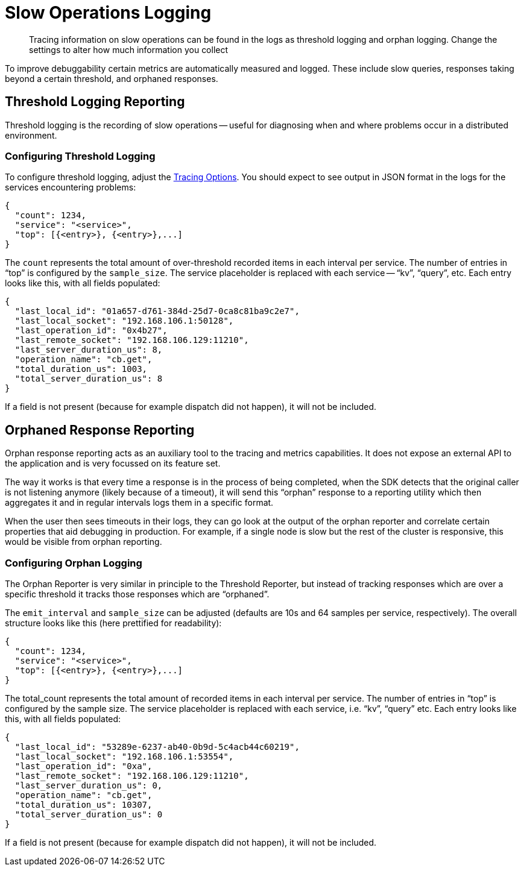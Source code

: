 = Slow Operations Logging
:description: Tracing information on slow operations can be found in the logs as threshold logging and orphan logging.
// :page-aliases: ROOT:

[abstract]
{description}
Change the settings to alter how much information you collect

To improve debuggability certain metrics are automatically measured and logged.
These include slow queries, responses taking beyond a certain threshold, and orphaned responses.


== Threshold Logging Reporting

Threshold logging is the recording of slow operations -- useful for diagnosing when and where problems occur in a distributed environment.

=== Configuring Threshold Logging

To configure threshold logging, adjust the xref:ref:client-settings.adoc[Tracing Options].
You should expect to see output in JSON format in the logs for the services encountering problems:

[source,json]
----
{
  "count": 1234,
  "service": "<service>",
  "top": [{<entry>}, {<entry>},...]
}
----

The `count` represents the total amount of over-threshold recorded items in each interval per service.
The number of entries in “top” is configured by the `sample_size`.
The service placeholder is replaced with each service -- “kv”, “query”, etc. 
Each entry looks like this, with all fields populated:

[source,json]
----
{
  "last_local_id": "01a657-d761-384d-25d7-0ca8c81ba9c2e7",
  "last_local_socket": "192.168.106.1:50128",
  "last_operation_id": "0x4b27",
  "last_remote_socket": "192.168.106.129:11210",
  "last_server_duration_us": 8,
  "operation_name": "cb.get",
  "total_duration_us": 1003,
  "total_server_duration_us": 8
}
----

If a field is not present (because for example dispatch did not happen), it will not be included.

== Orphaned Response Reporting

Orphan response reporting acts as an auxiliary tool to the tracing and metrics capabilities.
It does not expose an external API to the application and is very focussed on its feature set.

The way it works is that every time a response is in the process of being completed,
when the SDK detects that the original caller is not listening anymore (likely because of a timeout),
it will send this “orphan” response to a reporting utility which then aggregates it and in regular intervals logs them in a specific format.

When the user then sees timeouts in their logs, they can go look at the output of the orphan reporter and correlate certain properties that aid debugging in production.
For example, if a single node is slow but the rest of the cluster is responsive, this would be visible from orphan reporting.

=== Configuring Orphan Logging

The Orphan Reporter is very similar in principle to the Threshold Reporter,
but instead of tracking responses which are over a specific threshold it tracks those responses which are “orphaned”.

The `emit_interval` and `sample_size` can be adjusted (defaults are 10s and 64 samples per service, respectively).
The overall structure looks like this (here prettified for readability):

[source,json]
----
{
  "count": 1234,
  "service": "<service>",
  "top": [{<entry>}, {<entry>},...]
}
----

The total_count represents the total amount of  recorded items in each interval per service.
The number of entries in “top” is configured by the sample size. The service placeholder is replaced with each service, i.e. “kv”, “query” etc.
Each entry looks like this, with all fields populated:

[source,json]
----
{
  "last_local_id": "53289e-6237-ab40-0b9d-5c4acb44c60219",
  "last_local_socket": "192.168.106.1:53554",
  "last_operation_id": "0xa",
  "last_remote_socket": "192.168.106.129:11210",
  "last_server_duration_us": 0,
  "operation_name": "cb.get",
  "total_duration_us": 10307,
  "total_server_duration_us": 0
}
----

If a field is not present (because for example dispatch did not happen), it will not be included.
